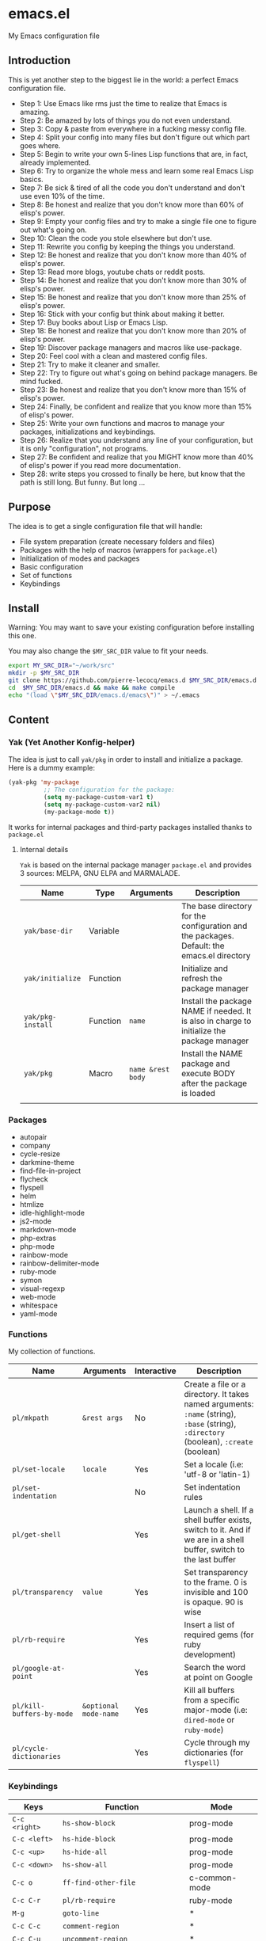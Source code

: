 * emacs.el

My Emacs configuration file

** Introduction

This is yet another step to the biggest lie in the world: a perfect Emacs configuration file.

- Step 1: Use Emacs like rms just the time to realize that Emacs is amazing.
- Step 2: Be amazed by lots of things you do not even understand.
- Step 3: Copy & paste from everywhere in a fucking messy config file.
- Step 4: Split your config into many files but don't figure out which part goes where.
- Step 5: Begin to write your own 5-lines Lisp functions that are, in fact, already implemented.
- Step 6: Try to organize the whole mess and learn some real Emacs Lisp basics.
- Step 7: Be sick & tired of all the code you don't understand and don't use even 10% of the time.
- Step 8: Be honest and realize that you don't know more than 60% of elisp's power.
- Step 9: Empty your config files and try to make a single file one to figure out what's going on.
- Step 10: Clean the code you stole elsewhere but don't use.
- Step 11: Rewrite you config by keeping the things you understand.
- Step 12: Be honest and realize that you don't know more than 40% of elisp's power.
- Step 13: Read more blogs, youtube chats or reddit posts.
- Step 14: Be honest and realize that you don't know more than 30% of elisp's power.
- Step 15: Be honest and realize that you don't know more than 25% of elisp's power.
- Step 16: Stick with your config but think about making it better.
- Step 17: Buy books about Lisp or Emacs Lisp.
- Step 18: Be honest and realize that you don't know more than 20% of elisp's power.
- Step 19: Discover package managers and macros like use-package.
- Step 20: Feel cool with a clean and mastered config files.
- Step 21: Try to make it cleaner and smaller.
- Step 22: Try to figure out what's going on behind package managers. Be mind fucked.
- Step 23: Be honest and realize that you don't know more than 15% of elisp's power.
- Step 24: Finally, be confident and realize that you know more than 15% of elisp's power.
- Step 25: Write your own functions and macros to manage your packages, initializations and keybindings.
- Step 26: Realize that you understand any line of your configuration, but it is only "configuration", not programs.
- Step 27: Be confident and realize that you MIGHT know more than 40% of elisp's power if you read more documentation.
- Step 28: write steps you crossed to finally be here, but know that the path is still long. But funny. But long ...

** Purpose

The idea is to get a single configuration file that will handle:

- File system preparation (create necessary folders and files)
- Packages with the help of macros (wrappers for =package.el=)
- Initialization of modes and packages
- Basic configuration
- Set of functions
- Keybindings

** Install

Warning: You may want to save your existing configuration before installing this one.

You may also change the =$MY_SRC_DIR= value to fit your needs.

#+begin_src sh
export MY_SRC_DIR="~/work/src"
mkdir -p $MY_SRC_DIR
git clone https://github.com/pierre-lecocq/emacs.d $MY_SRC_DIR/emacs.d
cd  $MY_SRC_DIR/emacs.d && make && make compile
echo "(load \"$MY_SRC_DIR/emacs.d/emacs\")" > ~/.emacs
#+end_src

** Content

*** Yak (Yet Another Konfig-helper)

The idea is just to call =yak/pkg= in order to install and initialize a package. Here is a dummy example:

#+begin_src emacs-lisp
(yak-pkg 'my-package
          ;; The configuration for the package:
          (setq my-package-custom-var1 t)
          (setq my-package-custom-var2 nil)
          (my-package-mode t))
#+end_src

It works for internal packages and third-party packages installed thanks to =package.el=

**** Internal details

=Yak= is based on the internal package manager =package.el= and provides 3 sources: MELPA, GNU ELPA and MARMALADE.

| Name            | Type     | Arguments       | Description                                                                                |
|-----------------+----------+-----------------+--------------------------------------------------------------------------------------------|
| =yak/base-dir=    | Variable |                 | The base directory for the configuration and the packages. Default: the emacs.el directory |
| =yak/initialize=  | Function |                 | Initialize and refresh the package manager                                                 |
| =yak/pkg-install= | Function | =name=            | Install the package NAME if needed. It is also in charge to initialize the package manager |
| =yak/pkg=         | Macro    | =name &rest body= | Install the NAME package and execute BODY after the package is loaded                      |
|                 |          |                 |                                                                                            |

*** Packages

- autopair
- company
- cycle-resize
- darkmine-theme
- find-file-in-project
- flycheck
- flyspell
- helm
- htmlize
- idle-highlight-mode
- js2-mode
- markdown-mode
- php-extras
- php-mode
- rainbow-mode
- rainbow-delimiter-mode
- ruby-mode
- symon
- visual-regexp
- web-mode
- whitespace
- yaml-mode

*** Functions

My collection of functions.

| Name                    | Arguments           | Interactive | Description                                                                                                                    |
|-------------------------+---------------------+-------------+--------------------------------------------------------------------------------------------------------------------------------|
| =pl/mkpath=               | =&rest args=          | No          | Create a file or a directory. It takes named arguments: =:name= (string), =:base= (string), =:directory= (boolean), =:create= (boolean) |
| =pl/set-locale=           | =locale=              | Yes          | Set a locale (i.e: 'utf-8 or 'latin-1)                                                                                         |
| =pl/set-indentation=      |                     | No          | Set indentation rules                                                                                                          |
| =pl/get-shell=            |                     | Yes         | Launch a shell. If a shell buffer exists, switch to it. And if we are in a shell buffer, switch to the last buffer             |
| =pl/transparency=         | =value=               | Yes         | Set transparency to the frame. 0 is invisible and 100 is opaque. 90 is wise                                                    |
| =pl/rb-require=           |                     | Yes         | Insert a list of required gems (for ruby development)                                                                          |
| =pl/google-at-point=      |                     | Yes         | Search the word at point on Google                                                                                             |
| =pl/kill-buffers-by-mode= | =&optional mode-name= | Yes         | Kill all buffers from a specific major-mode (i.e: =dired-mode= or =ruby-mode=)                                                 |
| =pl/cycle-dictionaries=   |                     | Yes         | Cycle through my dictionaries (for =flyspell=)                                                                                 |

*** Keybindings

| Keys        | Function                         | Mode          |
|-------------+----------------------------------+---------------|
| =C-c <right>= | =hs-show-block=                    | prog-mode     |
| =C-c <left>=  | =hs-hide-block=                    | prog-mode     |
| =C-c <up>=    | =hs-hide-all=                      | prog-mode     |
| =C-c <down>=  | =hs-show-all=                      | prog-mode     |
| =C-c o=       | =ff-find-other-file=               | c-common-mode |
| =C-c C-r=     | =pl/rb-require=                    | ruby-mode     |
| =M-g=         | =goto-line=                        | *             |
| =C-c C-c=     | =comment-region=                   | *             |
| =C-c C-u=     | =uncomment-region=                 | *             |
| =M-j=         | =join-line -1=                     | *             |
| =C-S-s=       | =find-grep=                        | *             |
| =C-S-f=       | =imenu=                            | *             |
| =C-S-x C-S-f= | =find-file-in-project=             | *             |
| =C-S-x k=     | =pl/kill-buffers-by-mode=          | *             |
| =C-M-v=       | =cycle-resize-window-vertically=   | *             |
| =C-M-h=       | =cycle-resize-window-horizontally= | *             |
| =f5=          | =bookmark-bmenu-list=              | *             |
| =f6=          | =recentf-open-files=               | *             |
| =f12=         | =pl/get-shell=                     | *             |
| =M-x=         | =helm-M-x=                         | *             |
| =M-y=         | =helm-show-kill-ring=              | *             |
| =C-x b=       | =helm-mini=                        | *             |
| =C-x C-f=     | =helm-find-file=                   | *             |

** Credits

Pierre Lecocq, version <BIGINT>

** Links

*** Official

- [[https://www.gnu.org/software/emacs/][The GNU Emacs official website]]
- [[http://www.damtp.cam.ac.uk/user/sje30/ess11/resources/emacs-refcard.pdf][Gnu Emacs refcard (PDF)]]
- [[https://www.gnu.org/software/emacs/manual/html_node/emacs/index.html][GNU Emacs manual]]
- [[https://www.gnu.org/software/emacs/manual/html_node/eintr/index.html][An Introduction to Programming in Emacs Lisp]]
- [[https://www.gnu.org/software/emacs/manual/html_node/elisp/index.html][Emacs Lisp Reference Manual]]
- [[https://www.gnu.org/software/emacs/manual/index.html][Other Emacs manuals]]

*** Third-party

- [[http://planet.emacsen.org/][Planet Emacsen]]
- [[http://www.reddit.com/r/emacs][Emacs subreddit]]
- [[http://www.emacswiki.org/][Emacs Wiki]]
- [[http://oremacs.com/][(or emacs]]
- [[http://emacsredux.com/][Emacs Redux]]
- [[http://emacsrocks.com/][Emacs Rocks]]
- [[https://www.masteringemacs.org/][Mastering Emacs]]
- [[http://sachachua.com/blog/category/emacs/][Sacha Chua - Emacs category]]
- [[https://github.com/emacs-tw/awesome-emacs][Awesome Emacs]]
- [[https://github.com/pierre-lecocq/emacs4developers][Emacs for Developers tutorial]]
